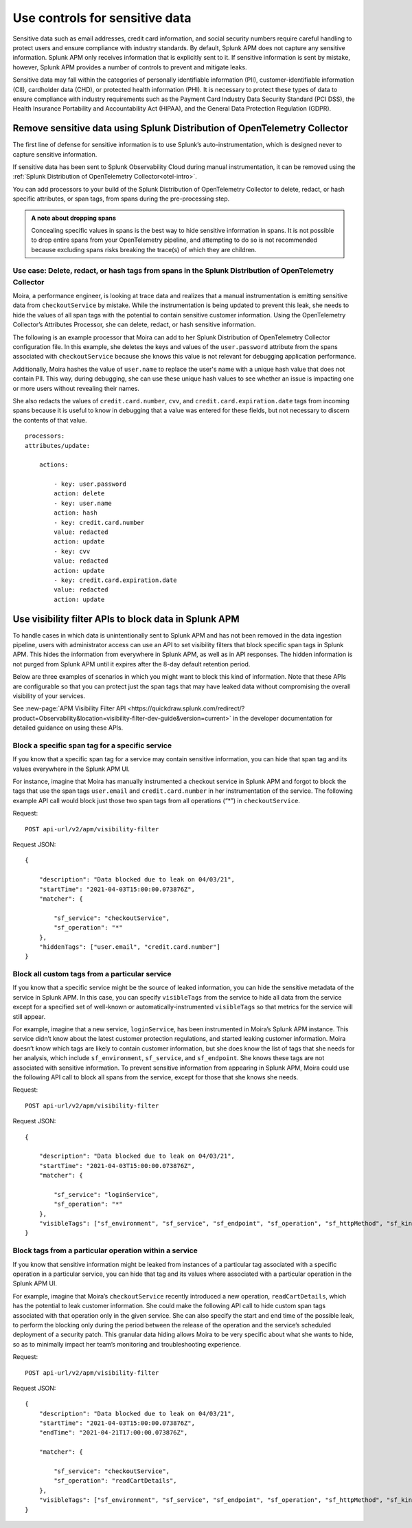 .. _sensitive-data-controls:

************************************************************************
Use controls for sensitive data
************************************************************************

.. meta::
   :description: Learn about possible controls for sensitive data in Splunk APM. 


Sensitive data such as email addresses, credit card information, and social security numbers require careful handling to protect users and ensure compliance with industry standards. By default, Splunk APM does not capture any sensitive information. Splunk APM only receives information that is explicitly sent to it. If sensitive information is sent by mistake, however, Splunk APM provides a number of controls to prevent and mitigate leaks.  

Sensitive data may fall within the categories of personally identifiable information (PII), customer-identifiable information (CII), cardholder data (CHD), or protected health information (PHI). It is necessary to protect these types of data to ensure compliance with industry requirements such as the Payment Card Industry Data Security Standard (PCI DSS), the Health Insurance Portability and Accountability Act (HIPAA), and the General Data Protection Regulation (GDPR). 

Remove sensitive data using Splunk Distribution of OpenTelemetry Collector
==========================================================================

The first line of defense for sensitive information is to use Splunk’s auto-instrumentation, which is designed never to capture sensitive information.

If sensitive data has been sent to Splunk Observability Cloud during manual instrumentation, it can be removed using the :ref:`Splunk Distribution of OpenTelemetry Collector<otel-intro>`.  

You can add processors to your build of the Splunk Distribution of OpenTelemetry Collector to delete, redact, or hash specific attributes, or span tags, from spans during the pre-processing step.

.. admonition:: A note about dropping spans   

    Concealing specific values in spans is the best way to hide sensitive information in spans. It is not possible to drop entire spans from your OpenTelemetry pipeline, and attempting to do so is not recommended because excluding spans risks breaking the trace(s) of which they are children. 

.. See __ for more information about broken traces.  
    
Use case: Delete, redact, or hash tags from spans in the Splunk Distribution of OpenTelemetry Collector
-------------------------------------------------------------------------------------------------------------
Moira, a performance engineer, is looking at trace data and realizes that a manual instrumentation is emitting sensitive data from ``checkoutService`` by mistake. While the instrumentation is being updated to prevent this leak, she needs to hide the values of all span tags with the potential to contain sensitive customer information. Using the OpenTelemetry Collector’s Attributes Processor, she can delete, redact, or hash sensitive information. 

The following is an example processor that Moira can add to her Splunk Distribution of OpenTelemetry Collector configuration file. In this example, she deletes the keys and values of the ``user.password`` attribute from the spans associated with ``checkoutService`` because she knows this value is not relevant for debugging application performance.

Additionally, Moira hashes the value of ``user.name`` to replace the user's name with a unique hash value that does not contain PII. This way, during debugging, she can use these unique hash values to see whether an issue is impacting one or more users without revealing their names.

She also redacts the values of ``credit.card.number``, ``cvv``, and ``credit.card.expiration.date`` tags from incoming spans because it is useful to know in debugging that a value was entered for these fields, but not necessary to discern the contents of that value. 

::

    processors:
    attributes/update:

        actions:
    
            - key: user.password
            action: delete
            - key: user.name
            action: hash
            - key: credit.card.number
            value: redacted
            action: update
            - key: cvv
            value: redacted
            action: update
            - key: credit.card.expiration.date
            value: redacted
            action: update


Use visibility filter APIs to block data in Splunk APM
============================================================

To handle cases in which data is unintentionally sent to Splunk APM and has not been removed in the data ingestion pipeline, users with administrator access can use an API to set visibility filters that block specific span tags in Splunk APM. This hides the information from everywhere in Splunk APM, as well as in API responses. The hidden information is not purged from Splunk APM until it expires after the 8-day default retention period. 

Below are three examples of scenarios in which you might want to block this kind of information. Note that these APIs are configurable so that you can protect just the span tags that may have leaked data without compromising the overall visibility of your services.

See :new-page:`APM Visibility Filter API <https://quickdraw.splunk.com/redirect/?product=Observability&location=visibility-filter-dev-guide&version=current>` in the developer documentation for detailed guidance on using these APIs. 

Block a specific span tag for a specific service 
-------------------------------------------------
If you know that a specific span tag for a service may contain sensitive information, you can hide that span tag and its values everywhere in the Splunk APM UI.

For instance, imagine that Moira has manually instrumented a checkout service in Splunk APM and forgot to block the tags that use the span tags ``user.email`` and ``credit.card.number`` in her instrumentation of the service. The following example API call would block just those two span tags from all operations (“*”) in ``checkoutService``.

Request: 
::

    POST api-url/v2/apm/visibility-filter


Request JSON: 
::

    {

        "description": "Data blocked due to leak on 04/03/21",
        "startTime": "2021-04-03T15:00:00.073876Z",
        "matcher": {
        
            "sf_service": "checkoutService",
            "sf_operation": "*"
        },
        "hiddenTags": ["user.email", "credit.card.number"]
    }


Block all custom tags from a particular service
-------------------------------------------------
If you know that a specific service might be the source of leaked information, you can hide the sensitive metadata of the service in Splunk APM. In this case, you can specify ``visibleTags`` from the service to hide all data from the service except for a specified set of well-known or automatically-instrumented ``visibleTags`` so that metrics for the service will still appear. 

For example, imagine that a new service, ``loginService``, has been instrumented in Moira’s Splunk APM instance. This service didn’t know about the latest customer protection regulations, and started leaking customer information. Moira doesn’t know which tags are likely to contain customer information, but she does know the list of tags that she needs for her analysis, which include ``sf_environment``, ``sf_service``, and ``sf_endpoint``. She knows these tags are not associated with sensitive information. To prevent sensitive information from appearing in Splunk APM, Moira could use the following API call to block all spans from the service, except for those that she knows she needs.


Request: 
::

   POST api-url/v2/apm/visibility-filter


Request JSON: 
::

    {

        "description": "Data blocked due to leak on 04/03/21",
        "startTime": "2021-04-03T15:00:00.073876Z",
        "matcher": {

            "sf_service": "loginService",
            "sf_operation": "*"			
        },
        "visibleTags": ["sf_environment", "sf_service", "sf_endpoint", "sf_operation", "sf_httpMethod", "sf_kind", "sf_workflow", "sf_failure_root_cause_service", "sf_error"]
    }


Block tags from a particular operation within a service
--------------------------------------------------------

If you know that sensitive information might be leaked from instances of a particular tag associated with a specific operation in a particular service, you can hide that tag and its values where associated with a particular operation in the Splunk APM UI. 

For example, imagine that Moira’s ``checkoutService`` recently introduced a new operation, ``readCartDetails``, which has the potential to leak customer information. She could make the following API call to hide custom span tags associated with that operation only in the given service. She can also specify the start and end time of the possible leak, to perform the blocking only during the period between the release of the operation and the service’s scheduled deployment of a security patch. This granular data hiding allows Moira to be very specific about what she wants to hide, so as to minimally impact her team’s monitoring and troubleshooting experience. 


Request: 
::

   POST api-url/v2/apm/visibility-filter


Request JSON: 
::

    {
        "description": "Data blocked due to leak on 04/03/21",
        "startTime": "2021-04-03T15:00:00.073876Z",
        "endTime": "2021-04-21T17:00:00.073876Z",	

        "matcher": {

            "sf_service": "checkoutService",
            "sf_operation": "readCartDetails",
        },
        "visibleTags": ["sf_environment", "sf_service", "sf_endpoint", "sf_operation", "sf_httpMethod", "sf_kind", "sf_workflow", "sf_failure_root_cause_service", "sf_error"],
    }

